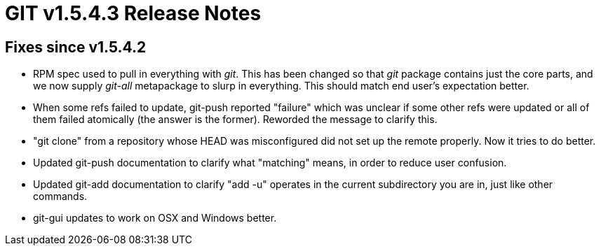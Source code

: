 GIT v1.5.4.3 Release Notes
==========================

Fixes since v1.5.4.2
--------------------

 * RPM spec used to pull in everything with 'git'.  This has been
   changed so that 'git' package contains just the core parts,
   and we now supply 'git-all' metapackage to slurp in everything.
   This should match end user's expectation better.

 * When some refs failed to update, git-push reported "failure"
   which was unclear if some other refs were updated or all of
   them failed atomically (the answer is the former).  Reworded
   the message to clarify this.

 * "git clone" from a repository whose HEAD was misconfigured
   did not set up the remote properly.  Now it tries to do
   better.

 * Updated git-push documentation to clarify what "matching"
   means, in order to reduce user confusion.

 * Updated git-add documentation to clarify "add -u" operates in
   the current subdirectory you are in, just like other commands.

 * git-gui updates to work on OSX and Windows better.
